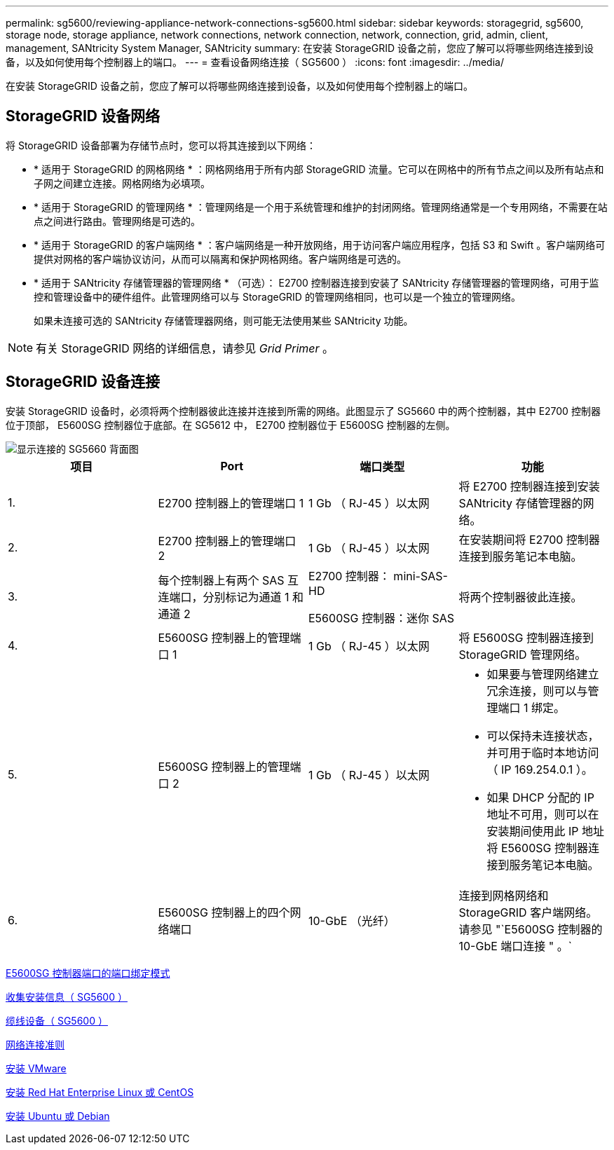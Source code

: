 ---
permalink: sg5600/reviewing-appliance-network-connections-sg5600.html 
sidebar: sidebar 
keywords: storagegrid, sg5600, storage node, storage appliance, network connections, network connection, network, connection, grid, admin, client, management, SANtricity System Manager, SANtricity 
summary: 在安装 StorageGRID 设备之前，您应了解可以将哪些网络连接到设备，以及如何使用每个控制器上的端口。 
---
= 查看设备网络连接（ SG5600 ）
:icons: font
:imagesdir: ../media/


[role="lead"]
在安装 StorageGRID 设备之前，您应了解可以将哪些网络连接到设备，以及如何使用每个控制器上的端口。



== StorageGRID 设备网络

将 StorageGRID 设备部署为存储节点时，您可以将其连接到以下网络：

* * 适用于 StorageGRID 的网格网络 * ：网格网络用于所有内部 StorageGRID 流量。它可以在网格中的所有节点之间以及所有站点和子网之间建立连接。网格网络为必填项。
* * 适用于 StorageGRID 的管理网络 * ：管理网络是一个用于系统管理和维护的封闭网络。管理网络通常是一个专用网络，不需要在站点之间进行路由。管理网络是可选的。
* * 适用于 StorageGRID 的客户端网络 * ：客户端网络是一种开放网络，用于访问客户端应用程序，包括 S3 和 Swift 。客户端网络可提供对网格的客户端协议访问，从而可以隔离和保护网格网络。客户端网络是可选的。
* * 适用于 SANtricity 存储管理器的管理网络 * （可选）： E2700 控制器连接到安装了 SANtricity 存储管理器的管理网络，可用于监控和管理设备中的硬件组件。此管理网络可以与 StorageGRID 的管理网络相同，也可以是一个独立的管理网络。
+
如果未连接可选的 SANtricity 存储管理器网络，则可能无法使用某些 SANtricity 功能。




NOTE: 有关 StorageGRID 网络的详细信息，请参见 _Grid Primer_ 。



== StorageGRID 设备连接

安装 StorageGRID 设备时，必须将两个控制器彼此连接并连接到所需的网络。此图显示了 SG5660 中的两个控制器，其中 E2700 控制器位于顶部， E5600SG 控制器位于底部。在 SG5612 中， E2700 控制器位于 E5600SG 控制器的左侧。

image::../media/cabling_diagram.gif[显示连接的 SG5660 背面图]

|===
| 项目 | Port | 端口类型 | 功能 


 a| 
1.
 a| 
E2700 控制器上的管理端口 1
 a| 
1 Gb （ RJ-45 ）以太网
 a| 
将 E2700 控制器连接到安装 SANtricity 存储管理器的网络。



 a| 
2.
 a| 
E2700 控制器上的管理端口 2
 a| 
1 Gb （ RJ-45 ）以太网
 a| 
在安装期间将 E2700 控制器连接到服务笔记本电脑。



 a| 
3.
 a| 
每个控制器上有两个 SAS 互连端口，分别标记为通道 1 和通道 2
 a| 
E2700 控制器： mini-SAS-HD

E5600SG 控制器：迷你 SAS
 a| 
将两个控制器彼此连接。



 a| 
4.
 a| 
E5600SG 控制器上的管理端口 1
 a| 
1 Gb （ RJ-45 ）以太网
 a| 
将 E5600SG 控制器连接到 StorageGRID 管理网络。



 a| 
5.
 a| 
E5600SG 控制器上的管理端口 2
 a| 
1 Gb （ RJ-45 ）以太网
 a| 
* 如果要与管理网络建立冗余连接，则可以与管理端口 1 绑定。
* 可以保持未连接状态，并可用于临时本地访问（ IP 169.254.0.1 ）。
* 如果 DHCP 分配的 IP 地址不可用，则可以在安装期间使用此 IP 地址将 E5600SG 控制器连接到服务笔记本电脑。




 a| 
6.
 a| 
E5600SG 控制器上的四个网络端口
 a| 
10-GbE （光纤）
 a| 
连接到网格网络和 StorageGRID 客户端网络。请参见 "`E5600SG 控制器的 10-GbE 端口连接 " 。`

|===
xref:port-bond-modes-for-e5600sg-controller-ports.adoc[E5600SG 控制器端口的端口绑定模式]

xref:gathering-installation-information-sg5600.adoc[收集安装信息（ SG5600 ）]

xref:cabling-appliance-sg5600.adoc[缆线设备（ SG5600 ）]

xref:../network/index.adoc[网络连接准则]

xref:../vmware/index.adoc[安装 VMware]

xref:../rhel/index.adoc[安装 Red Hat Enterprise Linux 或 CentOS]

xref:../ubuntu/index.adoc[安装 Ubuntu 或 Debian]

